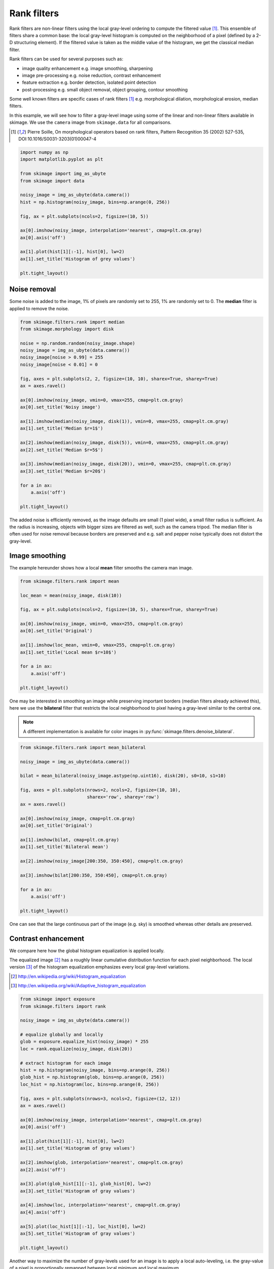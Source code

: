 

.. _sphx_glr_auto_examples_xx_applications_plot_rank_filters.py:


============
Rank filters
============

Rank filters are non-linear filters using the local gray-level ordering to
compute the filtered value [1]_. This ensemble of filters share a common base:
the local gray-level histogram is computed on the neighborhood of a pixel
(defined by a 2-D structuring element). If the filtered value is taken as the
middle value of the histogram, we get the classical median filter.

Rank filters can be used for several purposes such as:

* image quality enhancement
  e.g. image smoothing, sharpening

* image pre-processing
  e.g. noise reduction, contrast enhancement

* feature extraction
  e.g. border detection, isolated point detection

* post-processing
  e.g. small object removal, object grouping, contour smoothing

Some well known filters are specific cases of rank filters [1]_ e.g.
morphological dilation, morphological erosion, median filters.

In this example, we will see how to filter a gray-level image using some of the
linear and non-linear filters available in skimage. We use the ``camera`` image
from ``skimage.data`` for all comparisons.

.. [1] Pierre Soille, On morphological operators based on rank filters, Pattern
       Recognition 35 (2002) 527-535, DOI:10.1016/S0031-3203(01)00047-4



.. code-block:: python


    import numpy as np
    import matplotlib.pyplot as plt

    from skimage import img_as_ubyte
    from skimage import data

    noisy_image = img_as_ubyte(data.camera())
    hist = np.histogram(noisy_image, bins=np.arange(0, 256))

    fig, ax = plt.subplots(ncols=2, figsize=(10, 5))

    ax[0].imshow(noisy_image, interpolation='nearest', cmap=plt.cm.gray)
    ax[0].axis('off')

    ax[1].plot(hist[1][:-1], hist[0], lw=2)
    ax[1].set_title('Histogram of grey values')

    plt.tight_layout()




.. image:: /auto_examples/xx_applications/images/sphx_glr_plot_rank_filters_001.png
    :align: center




Noise removal
=============

Some noise is added to the image, 1% of pixels are randomly set to 255, 1%
are randomly set to 0. The **median** filter is applied to remove the
noise.



.. code-block:: python


    from skimage.filters.rank import median
    from skimage.morphology import disk

    noise = np.random.random(noisy_image.shape)
    noisy_image = img_as_ubyte(data.camera())
    noisy_image[noise > 0.99] = 255
    noisy_image[noise < 0.01] = 0

    fig, axes = plt.subplots(2, 2, figsize=(10, 10), sharex=True, sharey=True)
    ax = axes.ravel()

    ax[0].imshow(noisy_image, vmin=0, vmax=255, cmap=plt.cm.gray)
    ax[0].set_title('Noisy image')

    ax[1].imshow(median(noisy_image, disk(1)), vmin=0, vmax=255, cmap=plt.cm.gray)
    ax[1].set_title('Median $r=1$')

    ax[2].imshow(median(noisy_image, disk(5)), vmin=0, vmax=255, cmap=plt.cm.gray)
    ax[2].set_title('Median $r=5$')

    ax[3].imshow(median(noisy_image, disk(20)), vmin=0, vmax=255, cmap=plt.cm.gray)
    ax[3].set_title('Median $r=20$')

    for a in ax:
        a.axis('off')

    plt.tight_layout()




.. image:: /auto_examples/xx_applications/images/sphx_glr_plot_rank_filters_002.png
    :align: center




The added noise is efficiently removed, as the image defaults are small (1
pixel wide), a small filter radius is sufficient. As the radius is
increasing, objects with bigger sizes are filtered as well, such as the
camera tripod. The median filter is often used for noise removal because
borders are preserved and e.g. salt and pepper noise typically does not
distort the gray-level.

Image smoothing
===============

The example hereunder shows how a local **mean** filter smooths the camera
man image.



.. code-block:: python


    from skimage.filters.rank import mean

    loc_mean = mean(noisy_image, disk(10))

    fig, ax = plt.subplots(ncols=2, figsize=(10, 5), sharex=True, sharey=True)

    ax[0].imshow(noisy_image, vmin=0, vmax=255, cmap=plt.cm.gray)
    ax[0].set_title('Original')

    ax[1].imshow(loc_mean, vmin=0, vmax=255, cmap=plt.cm.gray)
    ax[1].set_title('Local mean $r=10$')

    for a in ax:
        a.axis('off')

    plt.tight_layout()




.. image:: /auto_examples/xx_applications/images/sphx_glr_plot_rank_filters_003.png
    :align: center




One may be interested in smoothing an image while preserving important
borders (median filters already achieved this), here we use the
**bilateral** filter that restricts the local neighborhood to pixel having
a gray-level similar to the central one.

.. note::

    A different implementation is available for color images in
    :py:func:`skimage.filters.denoise_bilateral`.



.. code-block:: python


    from skimage.filters.rank import mean_bilateral

    noisy_image = img_as_ubyte(data.camera())

    bilat = mean_bilateral(noisy_image.astype(np.uint16), disk(20), s0=10, s1=10)

    fig, axes = plt.subplots(nrows=2, ncols=2, figsize=(10, 10),
                             sharex='row', sharey='row')
    ax = axes.ravel()

    ax[0].imshow(noisy_image, cmap=plt.cm.gray)
    ax[0].set_title('Original')

    ax[1].imshow(bilat, cmap=plt.cm.gray)
    ax[1].set_title('Bilateral mean')

    ax[2].imshow(noisy_image[200:350, 350:450], cmap=plt.cm.gray)

    ax[3].imshow(bilat[200:350, 350:450], cmap=plt.cm.gray)

    for a in ax:
        a.axis('off')

    plt.tight_layout()




.. image:: /auto_examples/xx_applications/images/sphx_glr_plot_rank_filters_004.png
    :align: center




One can see that the large continuous part of the image (e.g. sky) is
smoothed whereas other details are preserved.

Contrast enhancement
====================

We compare here how the global histogram equalization is applied locally.

The equalized image [2]_ has a roughly linear cumulative distribution
function for each pixel neighborhood. The local version [3]_ of the
histogram equalization emphasizes every local gray-level variations.

.. [2] http://en.wikipedia.org/wiki/Histogram_equalization
.. [3] http://en.wikipedia.org/wiki/Adaptive_histogram_equalization



.. code-block:: python


    from skimage import exposure
    from skimage.filters import rank

    noisy_image = img_as_ubyte(data.camera())

    # equalize globally and locally
    glob = exposure.equalize_hist(noisy_image) * 255
    loc = rank.equalize(noisy_image, disk(20))

    # extract histogram for each image
    hist = np.histogram(noisy_image, bins=np.arange(0, 256))
    glob_hist = np.histogram(glob, bins=np.arange(0, 256))
    loc_hist = np.histogram(loc, bins=np.arange(0, 256))

    fig, axes = plt.subplots(nrows=3, ncols=2, figsize=(12, 12))
    ax = axes.ravel()

    ax[0].imshow(noisy_image, interpolation='nearest', cmap=plt.cm.gray)
    ax[0].axis('off')

    ax[1].plot(hist[1][:-1], hist[0], lw=2)
    ax[1].set_title('Histogram of gray values')

    ax[2].imshow(glob, interpolation='nearest', cmap=plt.cm.gray)
    ax[2].axis('off')

    ax[3].plot(glob_hist[1][:-1], glob_hist[0], lw=2)
    ax[3].set_title('Histogram of gray values')

    ax[4].imshow(loc, interpolation='nearest', cmap=plt.cm.gray)
    ax[4].axis('off')

    ax[5].plot(loc_hist[1][:-1], loc_hist[0], lw=2)
    ax[5].set_title('Histogram of gray values')

    plt.tight_layout()




.. image:: /auto_examples/xx_applications/images/sphx_glr_plot_rank_filters_005.png
    :align: center




Another way to maximize the number of gray-levels used for an image is to
apply a local auto-leveling, i.e. the gray-value of a pixel is
proportionally remapped between local minimum and local maximum.

The following example shows how local auto-level enhances the camara man
picture.



.. code-block:: python


    from skimage.filters.rank import autolevel

    noisy_image = img_as_ubyte(data.camera())

    auto = autolevel(noisy_image.astype(np.uint16), disk(20))

    fig, ax = plt.subplots(ncols=2, figsize=(10, 5), sharex=True, sharey=True)

    ax[0].imshow(noisy_image, cmap=plt.cm.gray)
    ax[0].set_title('Original')

    ax[1].imshow(auto, cmap=plt.cm.gray)
    ax[1].set_title('Local autolevel')

    for a in ax:
        a.axis('off')

    plt.tight_layout()




.. image:: /auto_examples/xx_applications/images/sphx_glr_plot_rank_filters_006.png
    :align: center




This filter is very sensitive to local outliers, see the little white spot
in the left part of the sky. This is due to a local maximum which is very
high comparing to the rest of the neighborhood. One can moderate this using
the percentile version of the auto-level filter which uses given
percentiles (one inferior, one superior) in place of local minimum and
maximum. The example below illustrates how the percentile parameters
influence the local auto-level result.



.. code-block:: python


    from skimage.filters.rank import autolevel_percentile

    image = data.camera()

    selem = disk(20)
    loc_autolevel = autolevel(image, selem=selem)
    loc_perc_autolevel0 = autolevel_percentile(image, selem=selem, p0=.00, p1=1.0)
    loc_perc_autolevel1 = autolevel_percentile(image, selem=selem, p0=.01, p1=.99)
    loc_perc_autolevel2 = autolevel_percentile(image, selem=selem, p0=.05, p1=.95)
    loc_perc_autolevel3 = autolevel_percentile(image, selem=selem, p0=.1, p1=.9)

    fig, axes = plt.subplots(nrows=3, ncols=2, figsize=(10, 10),
                             sharex=True, sharey=True)
    ax = axes.ravel()

    title_list = ['Original',
                  'auto_level',
                  'auto-level 0%',
                  'auto-level 1%',
                  'auto-level 5%',
                  'auto-level 10%']
    image_list = [image,
                  loc_autolevel,
                  loc_perc_autolevel0,
                  loc_perc_autolevel1,
                  loc_perc_autolevel2,
                  loc_perc_autolevel3]

    for i in range(0, len(image_list)):
        ax[i].imshow(image_list[i], cmap=plt.cm.gray, vmin=0, vmax=255)
        ax[i].set_title(title_list[i])
        ax[i].axis('off')

    plt.tight_layout()




.. image:: /auto_examples/xx_applications/images/sphx_glr_plot_rank_filters_007.png
    :align: center




The morphological contrast enhancement filter replaces the central pixel by
the local maximum if the original pixel value is closest to local maximum,
otherwise by the minimum local.



.. code-block:: python


    from skimage.filters.rank import enhance_contrast

    noisy_image = img_as_ubyte(data.camera())

    enh = enhance_contrast(noisy_image, disk(5))

    fig, axes = plt.subplots(nrows=2, ncols=2, figsize=(10, 10),
                             sharex='row', sharey='row')
    ax = axes.ravel()

    ax[0].imshow(noisy_image, cmap=plt.cm.gray)
    ax[0].set_title('Original')

    ax[1].imshow(enh, cmap=plt.cm.gray)
    ax[1].set_title('Local morphological contrast enhancement')

    ax[2].imshow(noisy_image[200:350, 350:450], cmap=plt.cm.gray)

    ax[3].imshow(enh[200:350, 350:450], cmap=plt.cm.gray)

    for a in ax:
        a.axis('off')

    plt.tight_layout()




.. image:: /auto_examples/xx_applications/images/sphx_glr_plot_rank_filters_008.png
    :align: center




The percentile version of the local morphological contrast enhancement uses
percentile *p0* and *p1* instead of the local minimum and maximum.



.. code-block:: python


    from skimage.filters.rank import enhance_contrast_percentile

    noisy_image = img_as_ubyte(data.camera())

    penh = enhance_contrast_percentile(noisy_image, disk(5), p0=.1, p1=.9)

    fig, axes = plt.subplots(nrows=2, ncols=2, figsize=(10, 10),
                             sharex='row', sharey='row')
    ax = axes.ravel()

    ax[0].imshow(noisy_image, cmap=plt.cm.gray)
    ax[0].set_title('Original')

    ax[1].imshow(penh, cmap=plt.cm.gray)
    ax[1].set_title('Local percentile morphological\n contrast enhancement')

    ax[2].imshow(noisy_image[200:350, 350:450], cmap=plt.cm.gray)

    ax[3].imshow(penh[200:350, 350:450], cmap=plt.cm.gray)

    for a in ax:
        a.axis('off')

    plt.tight_layout()




.. image:: /auto_examples/xx_applications/images/sphx_glr_plot_rank_filters_009.png
    :align: center




Image threshold
===============

The Otsu threshold [4]_ method can be applied locally using the local gray-
level distribution. In the example below, for each pixel, an "optimal"
threshold is determined by maximizing the variance between two classes of
pixels of the local neighborhood defined by a structuring element.

The example compares the local threshold with the global threshold
:py:func:`skimage.filters.threshold_otsu`.

.. note::

    Local is much slower than global thresholding. A function for global
    Otsu thresholding can be found in :
    :py:func:`skimage.filters.threshold_otsu`.

.. [4] http://en.wikipedia.org/wiki/Otsu's_method



.. code-block:: python


    from skimage.filters.rank import otsu
    from skimage.filters import threshold_otsu

    p8 = data.page()

    radius = 10
    selem = disk(radius)

    # t_loc_otsu is an image
    t_loc_otsu = otsu(p8, selem)
    loc_otsu = p8 >= t_loc_otsu

    # t_glob_otsu is a scalar
    t_glob_otsu = threshold_otsu(p8)
    glob_otsu = p8 >= t_glob_otsu

    fig, axes = plt.subplots(nrows=2, ncols=2, figsize=(12, 12),
                             sharex=True, sharey=True)
    ax = axes.ravel()

    fig.colorbar(ax[0].imshow(p8, cmap=plt.cm.gray), ax=ax[0])
    ax[0].set_title('Original')

    fig.colorbar(ax[1].imshow(t_loc_otsu, cmap=plt.cm.gray), ax=ax[1])
    ax[1].set_title('Local Otsu ($r=%d$)' % radius)

    ax[2].imshow(p8 >= t_loc_otsu, cmap=plt.cm.gray)
    ax[2].set_title('Original >= local Otsu' % t_glob_otsu)

    ax[3].imshow(glob_otsu, cmap=plt.cm.gray)
    ax[3].set_title('Global Otsu ($t=%d$)' % t_glob_otsu)

    for a in ax:
        a.axis('off')

    plt.tight_layout()




.. image:: /auto_examples/xx_applications/images/sphx_glr_plot_rank_filters_010.png
    :align: center




The following example shows how local Otsu thresholding handles a global
level shift applied to a synthetic image.



.. code-block:: python


    n = 100
    theta = np.linspace(0, 10 * np.pi, n)
    x = np.sin(theta)
    m = (np.tile(x, (n, 1)) * np.linspace(0.1, 1, n) * 128 + 128).astype(np.uint8)

    radius = 10
    t = rank.otsu(m, disk(radius))

    fig, ax = plt.subplots(ncols=2, figsize=(10, 5),
                           sharex=True, sharey=True)

    ax[0].imshow(m, cmap=plt.cm.gray)
    ax[0].set_title('Original')

    ax[1].imshow(m >= t, interpolation='nearest', cmap=plt.cm.gray)
    ax[1].set_title('Local Otsu ($r=%d$)' % radius)

    for a in ax:
        a.axis('off')

    plt.tight_layout()




.. image:: /auto_examples/xx_applications/images/sphx_glr_plot_rank_filters_011.png
    :align: center




Image morphology
================

Local maximum and local minimum are the base operators for gray-level
morphology.

Here is an example of the classical morphological gray-level filters:
opening, closing and morphological gradient.



.. code-block:: python


    from skimage.filters.rank import maximum, minimum, gradient

    noisy_image = img_as_ubyte(data.camera())

    closing = maximum(minimum(noisy_image, disk(5)), disk(5))
    opening = minimum(maximum(noisy_image, disk(5)), disk(5))
    grad = gradient(noisy_image, disk(5))

    # display results
    fig, axes = plt.subplots(nrows=2, ncols=2, figsize=(10, 10),
                             sharex=True, sharey=True)
    ax = axes.ravel()

    ax[0].imshow(noisy_image, cmap=plt.cm.gray)
    ax[0].set_title('Original')

    ax[1].imshow(closing, cmap=plt.cm.gray)
    ax[1].set_title('Gray-level closing')

    ax[2].imshow(opening, cmap=plt.cm.gray)
    ax[2].set_title('Gray-level opening')

    ax[3].imshow(grad, cmap=plt.cm.gray)
    ax[3].set_title('Morphological gradient')

    for a in ax:
        a.axis('off')

    plt.tight_layout()




.. image:: /auto_examples/xx_applications/images/sphx_glr_plot_rank_filters_012.png
    :align: center




Feature extraction
===================

Local histograms can be exploited to compute local entropy, which is
related to the local image complexity. Entropy is computed using base 2
logarithm i.e. the filter returns the minimum number of bits needed to
encode local gray-level distribution.

:py:func:`skimage.rank.entropy` returns the local entropy on a given
structuring element. The following example shows applies this filter
on 8- and 16-bit images.

.. note::

    to better use the available image bit, the function returns 10x entropy
    for 8-bit images and 1000x entropy for 16-bit images.



.. code-block:: python


    from skimage import data
    from skimage.filters.rank import entropy
    from skimage.morphology import disk
    import numpy as np
    import matplotlib.pyplot as plt

    image = data.camera()

    fig, ax = plt.subplots(ncols=2, figsize=(12, 6), sharex=True, sharey=True)

    fig.colorbar(ax[0].imshow(image, cmap=plt.cm.gray), ax=ax[0])
    ax[0].set_title('Image')

    fig.colorbar(ax[1].imshow(entropy(image, disk(5)), cmap=plt.cm.gray), ax=ax[1])
    ax[1].set_title('Entropy')

    for a in ax:
        a.axis('off')

    plt.tight_layout()




.. image:: /auto_examples/xx_applications/images/sphx_glr_plot_rank_filters_013.png
    :align: center




Implementation
==============

The central part of the ``skimage.rank`` filters is build on a sliding window
that updates the local gray-level histogram. This approach limits the
algorithm complexity to O(n) where n is the number of image pixels. The
complexity is also limited with respect to the structuring element size.

In the following we compare the performance of different implementations
available in ``skimage``.



.. code-block:: python


    from time import time

    from scipy.ndimage import percentile_filter
    from skimage.morphology import dilation
    from skimage.filters.rank import median, maximum


    def exec_and_timeit(func):
        """Decorator that returns both function results and execution time."""
        def wrapper(*arg):
            t1 = time()
            res = func(*arg)
            t2 = time()
            ms = (t2 - t1) * 1000.0
            return (res, ms)
        return wrapper


    @exec_and_timeit
    def cr_med(image, selem):
        return median(image=image, selem=selem)


    @exec_and_timeit
    def cr_max(image, selem):
        return maximum(image=image, selem=selem)


    @exec_and_timeit
    def cm_dil(image, selem):
        return dilation(image=image, selem=selem)


    @exec_and_timeit
    def ndi_med(image, n):
        return percentile_filter(image, 50, size=n * 2 - 1)







Comparison between

* ``filters.rank.maximum``
* ``morphology.dilate``

on increasing structuring element size:



.. code-block:: python


    a = data.camera()

    rec = []
    e_range = range(1, 20, 2)
    for r in e_range:
        elem = disk(r + 1)
        rc, ms_rc = cr_max(a, elem)
        rcm, ms_rcm = cm_dil(a, elem)
        rec.append((ms_rc, ms_rcm))

    rec = np.asarray(rec)

    fig, ax = plt.subplots(figsize=(10, 10), sharey=True)
    ax.set_title('Performance with respect to element size')
    ax.set_ylabel('Time (ms)')
    ax.set_xlabel('Element radius')
    ax.plot(e_range, rec)
    ax.legend(['filters.rank.maximum', 'morphology.dilate'])

    plt.tight_layout()




.. image:: /auto_examples/xx_applications/images/sphx_glr_plot_rank_filters_014.png
    :align: center




and increasing image size:



.. code-block:: python


    r = 9
    elem = disk(r + 1)

    rec = []
    s_range = range(100, 1000, 100)
    for s in s_range:
        a = (np.random.random((s, s)) * 256).astype(np.uint8)
        (rc, ms_rc) = cr_max(a, elem)
        (rcm, ms_rcm) = cm_dil(a, elem)
        rec.append((ms_rc, ms_rcm))

    rec = np.asarray(rec)

    fig, ax = plt.subplots()
    ax.set_title('Performance with respect to image size')
    ax.set_ylabel('Time (ms)')
    ax.set_xlabel('Image size')
    ax.plot(s_range, rec)
    ax.legend(['filters.rank.maximum', 'morphology.dilate'])

    plt.tight_layout()




.. image:: /auto_examples/xx_applications/images/sphx_glr_plot_rank_filters_015.png
    :align: center




Comparison between:

* ``filters.rank.median``
* ``scipy.ndimage.percentile``

on increasing structuring element size:



.. code-block:: python


    a = data.camera()

    rec = []
    e_range = range(2, 30, 4)
    for r in e_range:
        elem = disk(r + 1)
        rc, ms_rc = cr_med(a, elem)
        rndi, ms_ndi = ndi_med(a, r)
        rec.append((ms_rc, ms_ndi))

    rec = np.asarray(rec)

    fig, ax = plt.subplots()
    ax.set_title('Performance with respect to element size')
    ax.plot(e_range, rec)
    ax.legend(['filters.rank.median', 'scipy.ndimage.percentile'])
    ax.set_ylabel('Time (ms)')
    ax.set_xlabel('Element radius')




.. image:: /auto_examples/xx_applications/images/sphx_glr_plot_rank_filters_016.png
    :align: center




Comparison of outcome of the three methods:



.. code-block:: python


    fig, ax = plt.subplots(ncols=2, figsize=(10, 5), sharex=True, sharey=True)

    ax[0].set_title('filters.rank.median')
    ax[0].imshow(rc, cmap=plt.cm.gray)

    ax[1].set_title('scipy.ndimage.percentile')
    ax[1].imshow(rndi, cmap=plt.cm.gray)

    for a in ax:
        a.axis('off')

    plt.tight_layout()




.. image:: /auto_examples/xx_applications/images/sphx_glr_plot_rank_filters_017.png
    :align: center




and increasing image size:



.. code-block:: python


    r = 9
    elem = disk(r + 1)

    rec = []
    s_range = [100, 200, 500, 1000]
    for s in s_range:
        a = (np.random.random((s, s)) * 256).astype(np.uint8)
        (rc, ms_rc) = cr_med(a, elem)
        rndi, ms_ndi = ndi_med(a, r)
        rec.append((ms_rc, ms_ndi))

    rec = np.asarray(rec)

    fig, ax = plt.subplots()
    ax.set_title('Performance with respect to image size')
    ax.plot(s_range, rec)
    ax.legend(['filters.rank.median', 'scipy.ndimage.percentile'])
    ax.set_ylabel('Time (ms)')
    ax.set_xlabel('Image size')

    plt.tight_layout()

    plt.show()



.. image:: /auto_examples/xx_applications/images/sphx_glr_plot_rank_filters_018.png
    :align: center




**Total running time of the script:** ( 0 minutes  51.679 seconds)



.. only :: html

 .. container:: sphx-glr-footer


  .. container:: sphx-glr-download

     :download:`Download Python source code: plot_rank_filters.py <plot_rank_filters.py>`



  .. container:: sphx-glr-download

     :download:`Download Jupyter notebook: plot_rank_filters.ipynb <plot_rank_filters.ipynb>`


.. only:: html

 .. rst-class:: sphx-glr-signature

    `Gallery generated by Sphinx-Gallery <https://sphinx-gallery.readthedocs.io>`_
